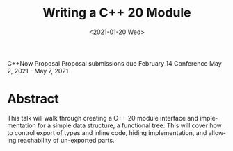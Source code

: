 #+OPTIONS: ':nil *:t -:t ::t <:t H:3 \n:nil ^:nil arch:headline author:nil
#+OPTIONS: broken-links:nil c:nil creator:nil d:(not "LOGBOOK") date:nil e:t
#+OPTIONS: email:nil f:t inline:t num:2 p:nil pri:nil prop:nil stat:t tags:t
#+OPTIONS: tasks:t tex:t timestamp:t title:t toc:nil todo:t |:t
#+TITLE: Writing a C++ 20 Module
#+AUTHOR: Steve Downey
#+EMAIL: sdowney2@bloomberg.net, sdowney@gmail.com
#+LANGUAGE: en
#+SELECT_TAGS: export
#+EXCLUDE_TAGS: noexport
#+LATEX_CLASS: article
#+LATEX_CLASS_OPTIONS:
#+LATEX_HEADER:
#+LATEX_HEADER_EXTRA:
#+DESCRIPTION:
#+KEYWORDS:
#+SUBTITLE:
#+LATEX_COMPILER: pdflatex
#+DATE: <2021-01-20 Wed>
#+STARTUP: showall
#+OPTIONS: html-link-use-abs-url:nil html-postamble:nil html-preamble:t
#+OPTIONS: html-scripts:t html-style:t html5-fancy:nil tex:t
#+HTML_DOCTYPE: xhtml-strict
#+HTML_CONTAINER: div
#+DESCRIPTION:
#+KEYWORDS:
#+HTML_LINK_HOME:
#+HTML_LINK_UP:
#+HTML_MATHJAX:
#+HTML_HEAD:
#+HTML_HEAD_EXTRA:
#+SUBTITLE:
#+INFOJS_OPT:

C++Now Proposal
Proposal submissions due	February 14
Conference May 2, 2021 - May 7, 2021
* Abstract
  This talk will walk through creating a C++ 20 module interface and implementation for a simple data structure, a functional tree. This will cover how to control export of types and inline code, hiding implementation, and allowing reachability of un-exported parts.


* IPWG :noexport:

** Will any client data be used?
   No

** Will any proprietary data be published?
   No


** Will the publication expose information about our internal operations, practices, policies or security?
   No


** Will the publication give away any critical competitive advantage?
   No


** Will the publication reveal any product functionality that hasn’t yet been released?
   No


** Will the publication paint Bloomberg or its technology in a negative light?
   No


** Will the publication disparage another company and/or paint it in a negative light?
   No


** Will any code be published? Will the publication mention any code which has not been published?
   Yes. The code will be de novo for the talk, but is implemented in terms of std library components.


** Will any proprietary data be used?
   No


** Will the publication reveal confidential or proprietary information belonging to or pertaining to our vendors, partners, licensors, etc.?
   No


** Will the publication mention (in any form) any of Bloomberg's vendors or partners, or any commercial products?
   No


** Will any software not originating at Bloomberg be used?
   No


** Will any data not originating at Bloomberg be used?
   No
